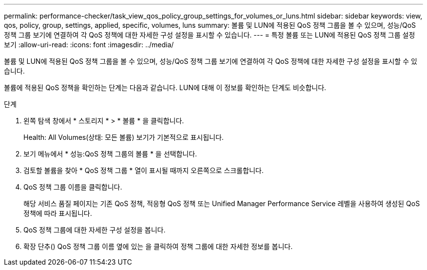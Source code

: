 ---
permalink: performance-checker/task_view_qos_policy_group_settings_for_volumes_or_luns.html 
sidebar: sidebar 
keywords: view, qos, policy, group, settings, applied, specific, volumes, luns 
summary: 볼륨 및 LUN에 적용된 QoS 정책 그룹을 볼 수 있으며, 성능/QoS 정책 그룹 보기에 연결하여 각 QoS 정책에 대한 자세한 구성 설정을 표시할 수 있습니다. 
---
= 특정 볼륨 또는 LUN에 적용된 QoS 정책 그룹 설정 보기
:allow-uri-read: 
:icons: font
:imagesdir: ../media/


[role="lead"]
볼륨 및 LUN에 적용된 QoS 정책 그룹을 볼 수 있으며, 성능/QoS 정책 그룹 보기에 연결하여 각 QoS 정책에 대한 자세한 구성 설정을 표시할 수 있습니다.

볼륨에 적용된 QoS 정책을 확인하는 단계는 다음과 같습니다. LUN에 대해 이 정보를 확인하는 단계도 비슷합니다.

.단계
. 왼쪽 탐색 창에서 * 스토리지 * > * 볼륨 * 을 클릭합니다.
+
Health: All Volumes(상태: 모든 볼륨) 보기가 기본적으로 표시됩니다.

. 보기 메뉴에서 * 성능:QoS 정책 그룹의 볼륨 * 을 선택합니다.
. 검토할 볼륨을 찾아 * QoS 정책 그룹 * 열이 표시될 때까지 오른쪽으로 스크롤합니다.
. QoS 정책 그룹 이름을 클릭합니다.
+
해당 서비스 품질 페이지는 기존 QoS 정책, 적응형 QoS 정책 또는 Unified Manager Performance Service 레벨을 사용하여 생성된 QoS 정책에 따라 표시됩니다.

. QoS 정책 그룹에 대한 자세한 구성 설정을 봅니다.
. 확장 단추(image:../media/chevron_down.gif[""]) QoS 정책 그룹 이름 옆에 있는 을 클릭하여 정책 그룹에 대한 자세한 정보를 봅니다.

